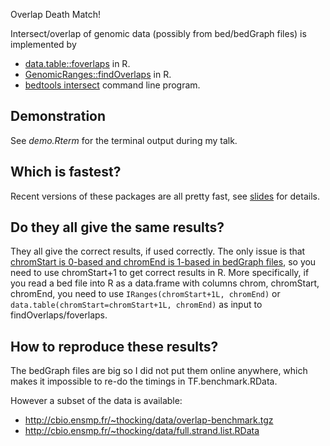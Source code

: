 Overlap Death Match!

Intersect/overlap of genomic data (possibly from bed/bedGraph files)
is implemented by

- [[https://github.com/Rdatatable/data.table][data.table::foverlaps]] in R.
- [[http://www.bioconductor.org/packages/release/bioc/html/GenomicRanges.html][GenomicRanges::findOverlaps]] in R.
- [[https://github.com/arq5x/bedtools2][bedtools intersect]] command line program.

** Demonstration

See [[demo.Rterm]] for the terminal output during my talk.

** Which is fastest? 

Recent versions of these packages are all pretty fast, see [[file:HOCKING-datatable-foverlaps.pdf][slides]] for
details.

** Do they all give the same results? 

They all give the correct results, if used correctly. The only issue
is that [[http://genome.ucsc.edu/FAQ/FAQtracks.html#tracks1][chromStart is 0-based and chromEnd is 1-based in bedGraph
files]], so you need to use chromStart+1 to get correct results in
R. More specifically, if you read a bed file into R as a data.frame
with columns chrom, chromStart, chromEnd, you need to use
=IRanges(chromStart+1L, chromEnd)= or
=data.table(chromStart=chromStart+1L, chromEnd)= as input to
findOverlaps/foverlaps.

** How to reproduce these results?

The bedGraph files are big so I did not put them online anywhere,
which makes it impossible to re-do the timings in TF.benchmark.RData.

However a subset of the data is available:
- http://cbio.ensmp.fr/~thocking/data/overlap-benchmark.tgz
- http://cbio.ensmp.fr/~thocking/data/full.strand.list.RData
 
